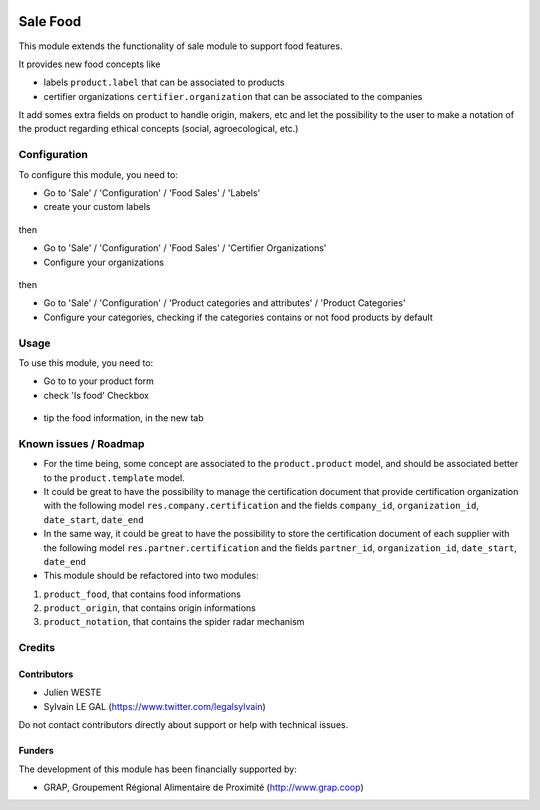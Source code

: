 .. image:: https://img.shields.io/badge/license-AGPL--3-blue.png
   :target: https://www.gnu.org/licenses/agpl
   :alt: License: AGPL-3

=========
Sale Food
=========

This module extends the functionality of sale module to support food features.

It provides new food concepts like

* labels ``product.label`` that can be associated to products
* certifier organizations ``certifier.organization`` that can be associated to
  the companies

It add somes extra fields on product to handle origin, makers, etc and
let the possibility to the user to make a notation of the product regarding
ethical concepts (social, agroecological, etc.)

Configuration
=============

To configure this module, you need to:

* Go to 'Sale' / 'Configuration' / 'Food Sales' / 'Labels'
* create your custom labels

.. figure:: /sale_food/static/description/product_label_kanban.png
   :width: 600 px

then

* Go to 'Sale' / 'Configuration' / 'Food Sales' / 'Certifier Organizations'
* Configure your organizations

.. figure:: /sale_food/static/description/certifier_organization_tree.png
   :width: 600 px

then

* Go to 'Sale' / 'Configuration' / 'Product categories and attributes' / 'Product Categories'
* Configure your categories, checking if the categories contains or not
  food products by default

.. figure:: /sale_food/static/description/product_category_form.png
   :width: 600 px

Usage
=====

To use this module, you need to:

* Go to to your product form
* check 'Is food' Checkbox

.. figure:: /sale_food/static/description/product_product_form_1.png
   :width: 600 px

* tip the food information, in the new tab

.. figure:: /sale_food/static/description/product_product_form_2.png
   :width: 800 px

.. figure:: /sale_food/static/description/product_product_form_3.png
   :width: 800 px

Known issues / Roadmap
======================

* For the time being, some concept are associated to the ``product.product``
  model, and should be associated better to the ``product.template`` model.

* It could be great to have the possibility to manage the certification
  document that provide certification organization with the following model
  ``res.company.certification`` and the fields ``company_id``,
  ``organization_id``, ``date_start``, ``date_end``

* In the same way, it could be great to have the possibility to store
  the certification document of each supplier with the following model
  ``res.partner.certification`` and the fields ``partner_id``,
  ``organization_id``, ``date_start``, ``date_end``

* This module should be refactored into two modules:

1. ``product_food``, that contains food informations
2. ``product_origin``, that contains origin informations
3. ``product_notation``, that contains the spider radar mechanism

Credits
=======

Contributors
------------

* Julien WESTE
* Sylvain LE GAL (https://www.twitter.com/legalsylvain)

Do not contact contributors directly about support or help with technical issues.

Funders
-------

The development of this module has been financially supported by:

* GRAP, Groupement Régional Alimentaire de Proximité (http://www.grap.coop)
